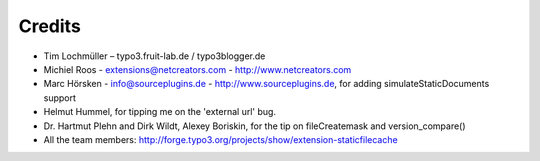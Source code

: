 Credits
^^^^^^^

- Tim Lochmüller – typo3.fruit-lab.de / typo3blogger.de
- Michiel Roos - extensions@netcreators.com - http://www.netcreators.com
- Marc Hörsken - info@sourceplugins.de - http://www.sourceplugins.de, for adding simulateStaticDocuments support
- Helmut Hummel, for tipping me on the 'external url' bug.
- Dr. Hartmut Plehn and Dirk Wildt, Alexey Boriskin, for the tip on fileCreatemask and version_compare()
- All the team members: http://forge.typo3.org/projects/show/extension-staticfilecache
